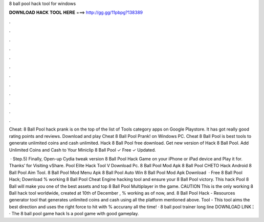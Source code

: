 8 ball pool hack tool for windows



𝐃𝐎𝐖𝐍𝐋𝐎𝐀𝐃 𝐇𝐀𝐂𝐊 𝐓𝐎𝐎𝐋 𝐇𝐄𝐑𝐄 ===> http://gg.gg/11pbpg?138389



.



.



.



.



.



.



.



.



.



.



.



.

Cheat: 8 Ball Pool hack prank is on the top of the list of Tools category apps on Google Playstore. It has got really good rating points and reviews. Download and play Cheat 8 Ball Pool Prank! on Windows PC. Cheat 8 Ball Pool is best tools to generate unlimited coins and cash unlimited. Hack 8 Ball Pool free download. Get new version of Hack 8 Ball Pool. Add Unlimited Coins and Cash to Your Miniclip 8 Ball Pool ✓ Free ✓ Updated.

 · Step.5) Finally, Open-up Cydia tweak version 8 Ball Pool Hack Game on your iPhone or iPad device and Play it for. Thanks’ for Visiting vShare. Pool Elite Hack Tool V Download Pc. 8 Ball Pool Mod Apk 8 Ball Pool CHETO Hack Android 8 Ball Pool Aim Tool. 8 Ball Pool Mod Menu Apk 8 Ball Pool Auto Win 8 Ball Pool Mod Apk Download   · Free 8 Ball Pool Hack; Download % working 8 Ball Pool Cheat Engine hacking tool and ensure your 8 Ball Pool victory. This hack Pool 8 Ball will make you one of the best assets and top 8 Ball Pool Multiplayer in the game. CAUTION This is the only working 8 Ball hack tool worldwide, created at 10th of December , % working as of now, and. 8 Ball Pool Hack - Resources generator tool that generates unlimited coins and cash using all the platform mentioned above.  Tool - This tool aims the best direction and uses the right force to hit with % accurany all the time! · 8 ball pool trainer long line DOWNLOAD LINK ¦  · The 8 ball pool game hack Is a pool game with good gameplay.
